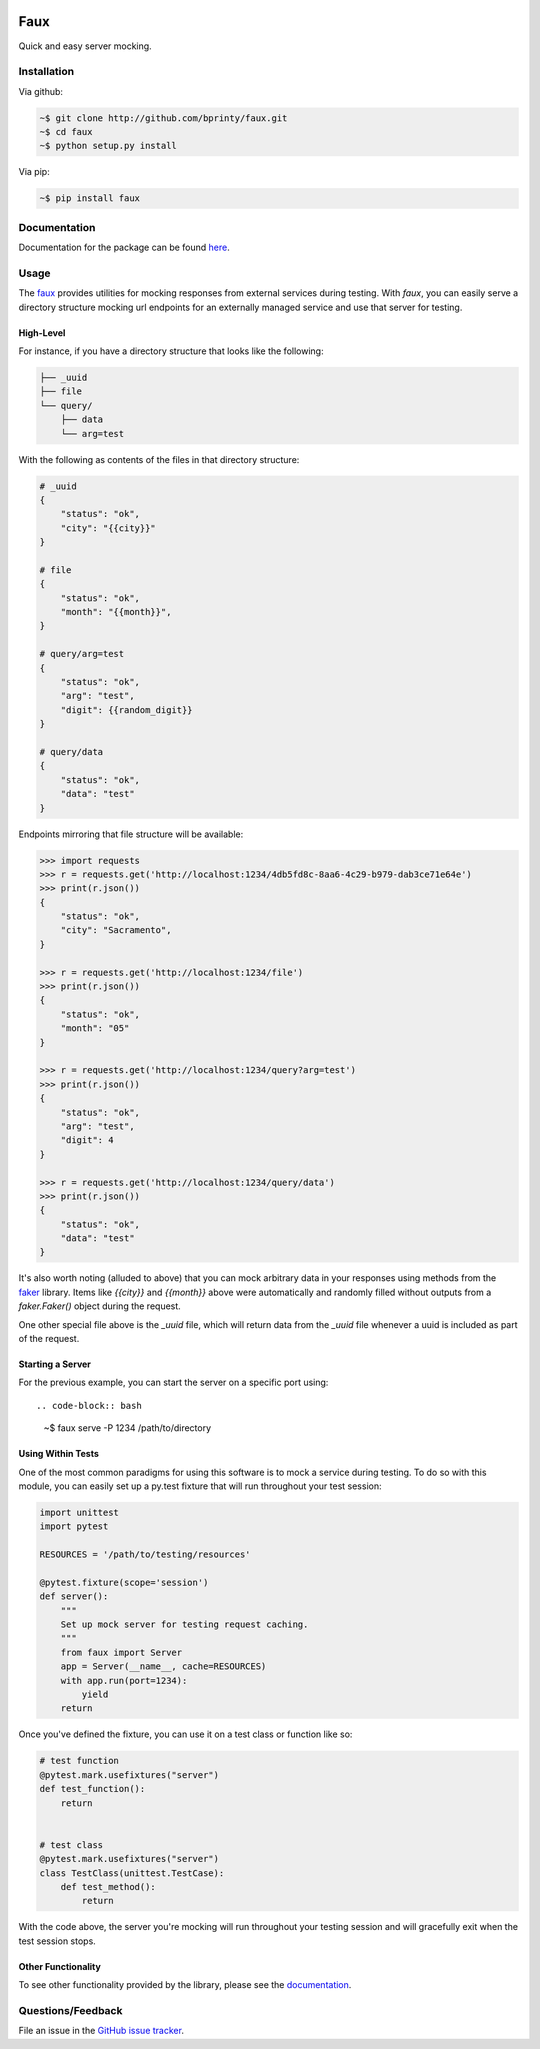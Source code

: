 
|Build status| |Code coverage| |Maintenance yes| |GitHub license| |Documentation Status|

.. |Build status| image:: https://travis-ci.org/bprinty/faux.png?branch=master
   :target: https://travis-ci.org/bprinty/faux

.. |Code coverage| image:: https://codecov.io/gh/bprinty/faux/branch/master/graph/badge.svg
   :target: https://codecov.io/gh/bprinty/faux

.. |Maintenance yes| image:: https://img.shields.io/badge/Maintained%3F-yes-green.svg
   :target: https://GitHub.com/Naereen/StrapDown.js/graphs/commit-activity

.. |GitHub license| image:: https://img.shields.io/github/license/Naereen/StrapDown.js.svg
   :target: https://github.com/bprinty/faux/blob/master/LICENSE

.. |Documentation Status| image:: https://readthedocs.org/projects/faux/badge/?version=latest
   :target: http://faux.readthedocs.io/?badge=latest


Faux
====

Quick and easy server mocking.


Installation
------------

Via github:

.. code-block:: bash

    ~$ git clone http://github.com/bprinty/faux.git
    ~$ cd faux
    ~$ python setup.py install


Via pip:

.. code-block:: bash

    ~$ pip install faux


Documentation
-------------

Documentation for the package can be found `here <http://faux.readthedocs.io/en/latest/index.html>`_.


Usage
-----

The `faux <http://github.com/bprinty/faux>`_ provides utilities for mocking responses from external services during testing. With `faux`, you can easily serve a directory structure mocking url endpoints for an externally managed service and use that server for testing.


High-Level
++++++++++

For instance, if you have a directory structure that looks like the following:

.. code-block::

    ├── _uuid
    ├── file
    └── query/
        ├── data
        └── arg=test


With the following as contents of the files in that directory structure:

.. code-block::

    # _uuid
    {
        "status": "ok",
        "city": "{{city}}"
    }

    # file
    {
        "status": "ok",
        "month": "{{month}}",
    }

    # query/arg=test
    {
        "status": "ok",
        "arg": "test",
        "digit": {{random_digit}}
    }

    # query/data
    {
        "status": "ok",
        "data": "test"
    }


Endpoints mirroring that file structure will be available:

.. code-block:: python

    >>> import requests
    >>> r = requests.get('http://localhost:1234/4db5fd8c-8aa6-4c29-b979-dab3ce71e64e')
    >>> print(r.json())
    {
        "status": "ok",
        "city": "Sacramento",
    }

    >>> r = requests.get('http://localhost:1234/file')
    >>> print(r.json())
    {
        "status": "ok",
        "month": "05"
    }

    >>> r = requests.get('http://localhost:1234/query?arg=test')
    >>> print(r.json())
    {
        "status": "ok",
        "arg": "test",
        "digit": 4
    }

    >>> r = requests.get('http://localhost:1234/query/data')
    >>> print(r.json())
    {
        "status": "ok",
        "data": "test"
    }


It's also worth noting (alluded to above) that you can mock arbitrary data in your responses using methods from the `faker <https://pypi.org/project/Faker/>`_ library. Items like `{{city}}` and `{{month}}` above were automatically and randomly filled without outputs from a `faker.Faker()` object during the request.

One other special file above is the `_uuid` file, which will return data from the `_uuid` file whenever a uuid is included as part of the request.



Starting a Server
+++++++++++++++++

For the previous example, you can start the server on a specific port using::

.. code-block:: bash

    ~$ faux serve -P 1234 /path/to/directory



Using Within Tests
++++++++++++++++++

One of the most common paradigms for using this software is to mock a service during testing. To do so with this module, you can easily set up a py.test fixture that will run throughout your test session:

.. code-block:: python

    import unittest
    import pytest
        
    RESOURCES = '/path/to/testing/resources'

    @pytest.fixture(scope='session')
    def server():
        """
        Set up mock server for testing request caching.
        """
        from faux import Server
        app = Server(__name__, cache=RESOURCES)
        with app.run(port=1234):
            yield
        return


Once you've defined the fixture, you can use it on a test class or function like so:

.. code-block:: python

    # test function
    @pytest.mark.usefixtures("server")
    def test_function():
        return


    # test class
    @pytest.mark.usefixtures("server")
    class TestClass(unittest.TestCase):
        def test_method():
            return


With the code above, the server you're mocking will run throughout your testing session and will gracefully exit when the test session stops.


Other Functionality
+++++++++++++++++++

To see other functionality provided by the library, please see the `documentation <http://faux.readthedocs.io/en/latest/index.html>`_.


Questions/Feedback
------------------

File an issue in the `GitHub issue tracker <https://github.com/bprinty/faux/issues>`_.

